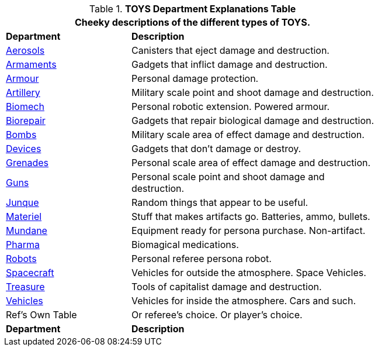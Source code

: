 .*TOYS Department Explanations Table*
[width="75%",cols="^2,<4",frame="all", stripes="even"]
|===
2+<|Cheeky descriptions of the different types of TOYS.

s|Department
s|Description

|xref:hardware:aerosols.adoc[Aerosols,window=_blank]
|Canisters that eject damage and destruction.

|xref:hardware:armaments.adoc[Armaments,window=_blank]
|Gadgets that inflict damage and destruction.

|xref:hardware:armour.adoc[Armour,window=_blank]
|Personal damage protection.

|xref:hardware:artillery.adoc[Artillery,window=_blank]
|Military scale point and shoot damage and destruction.

|xref:hardware:biomech.adoc[Biomech,window=_blank]
|Personal robotic extension. Powered armour. 

|xref:hardware:biorepair.adoc[Biorepair,window=_blank]
|Gadgets that repair biological damage and destruction.

|xref:hardware:bombs.adoc[Bombs,window=_blank]
|Military scale area of effect damage and destruction.

|xref:hardware:devices.adoc[Devices,window=_blank]
|Gadgets that don't damage or destroy.

|xref:hardware:grenades.adoc[Grenades,window=_blank]
|Personal scale area of effect damage and destruction.

|xref:hardware:guns.adoc[Guns,window=_blank]
|Personal scale point and shoot damage and destruction.

|xref:hardware:junque.adoc[Junque,window=_blank]
|Random things that appear to be useful.

|xref:software:CH55_Support.adoc[Materiel,window=_blank]
|Stuff that makes artifacts go. Batteries, ammo, bullets.

|xref:hardware:mundane_equipment.adoc[Mundane,window=_blank]
|Equipment ready for persona purchase. Non-artifact.

|xref:hardware:pharma.adoc[Pharma,window=_blank]
|Biomagical medications.

|xref:referee_personas:robot_rp.adoc[Robots, window=_blank]
|Personal referee persona robot.

|xref:hardware:CH52_Space_Vehicle.adoc[Spacecraft,window=_blank]
|Vehicles for outside the atmosphere. Space Vehicles.

|xref:hardware:treasure.adoc[Treasure,window=_blank]
|Tools of capitalist damage and destruction. 

|xref:hardware:CH54_Vehicles.adoc[Vehicles,window=_blank]
|Vehicles for inside the atmosphere. Cars and such.

|Ref's Own Table
|Or referee's choice. Or player's choice.

s|Department
s|Description

|===


